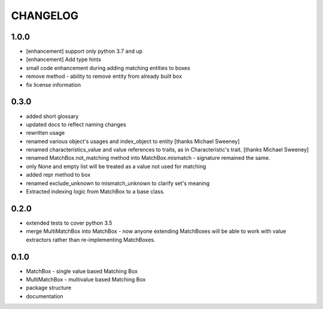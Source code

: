 CHANGELOG
=========

1.0.0
----------

- [enhancement] support only python 3.7 and up
- [enhancement] Add type hints
- small code enhancement during adding matching entities to boxes
- remove method - ability to remove entity from already built box
- fix license information

0.3.0
----------

- added short glossary
- updated docs to reflect naming changes
- rewritten usage
- renamed various object's usages and index_object to entity [thanks Michael Sweeney]
- renamed characteristics_value and value references to traits, as in Characteristic's trait. [thanks Michael Sweeney]
- renamed MatchBox.not_matching method into MatchBox.mismatch - signature remained the same.
- only None and empty list will be treated as a value not used for matching
- added repr method to box
- renamed exclude_unknown to mismatch_unknown to clarify set's meaning
- Extracted indexing logic from MatchBox to a base class.

0.2.0
----------

- extended tests to cover python 3.5
- merge MultiMatchBox into MatchBox - now anyone extending MatchBoxes will be able to work with value extractors rather than re-implementing MatchBoxes.

0.1.0
----------

- MatchBox - single value based Matching Box
- MultiMatchBox - multivalue based Matching Box
- package structure
- documentation
